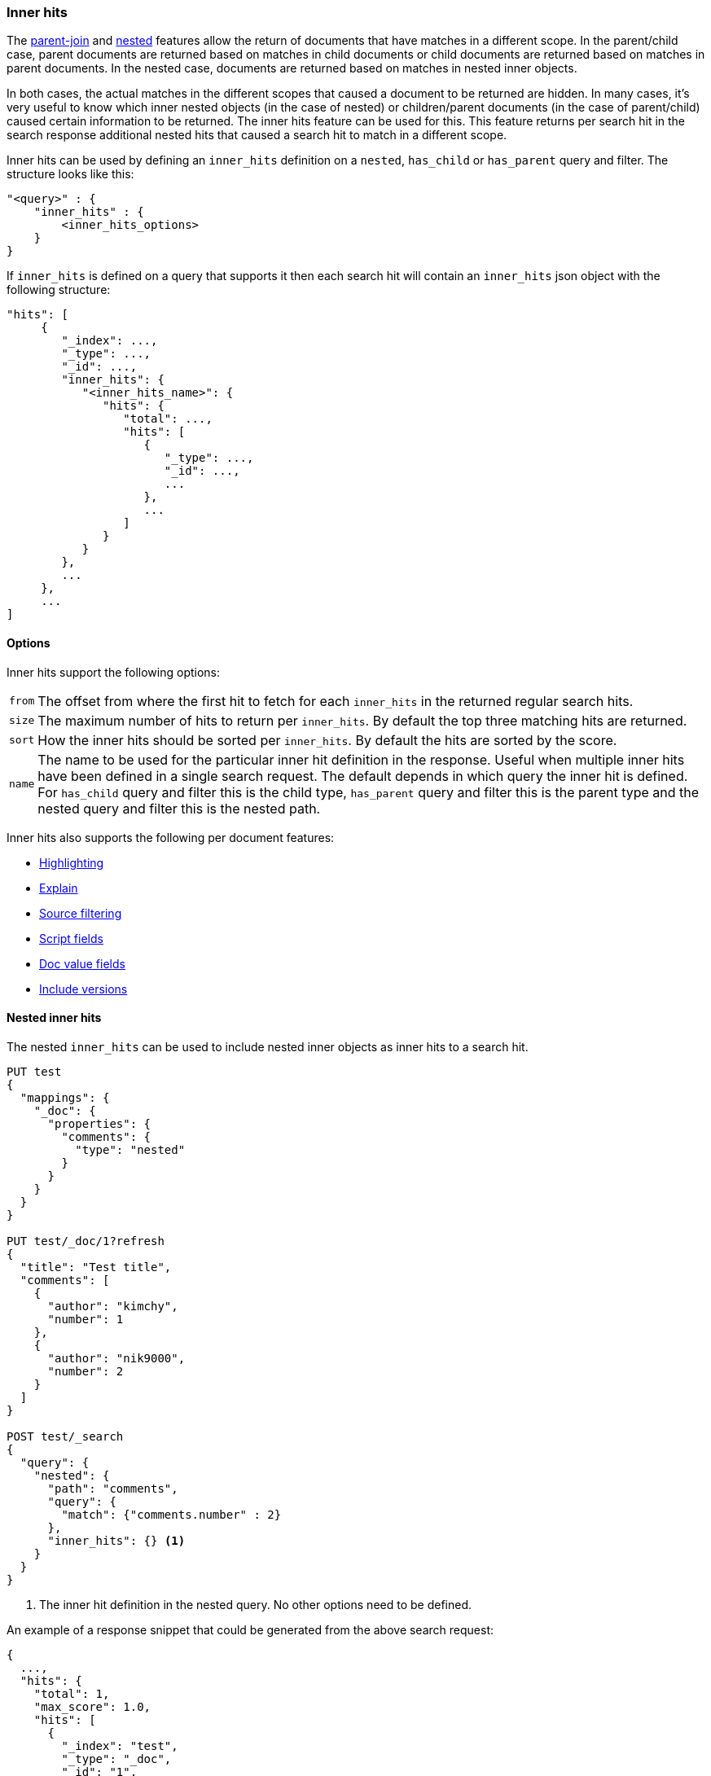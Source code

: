 [[search-request-inner-hits]]
=== Inner hits

The <<parent-join, parent-join>> and <<nested, nested>> features allow the return of documents that
have matches in a different scope. In the parent/child case, parent documents are returned based on matches in child
documents or child documents are returned based on matches in parent documents. In the nested case, documents are returned
based on matches in nested inner objects.

In both cases, the actual matches in the different scopes that caused a document to be returned are hidden. In many cases,
it's very useful to know which inner nested objects (in the case of nested) or children/parent documents (in the case
of parent/child) caused certain information to be returned. The inner hits feature can be used for this. This feature
returns per search hit in the search response additional nested hits that caused a search hit to match in a different scope.

Inner hits can be used by defining an `inner_hits` definition on a `nested`, `has_child` or `has_parent` query and filter.
The structure looks like this:

[source,js]
--------------------------------------------------
"<query>" : {
    "inner_hits" : {
        <inner_hits_options>
    }
}
--------------------------------------------------
// NOTCONSOLE

If `inner_hits` is defined on a query that supports it then each search hit will contain an `inner_hits` json object with the following structure:

[source,js]
--------------------------------------------------
"hits": [
     {
        "_index": ...,
        "_type": ...,
        "_id": ...,
        "inner_hits": {
           "<inner_hits_name>": {
              "hits": {
                 "total": ...,
                 "hits": [
                    {
                       "_type": ...,
                       "_id": ...,
                       ...
                    },
                    ...
                 ]
              }
           }
        },
        ...
     },
     ...
]
--------------------------------------------------
// NOTCONSOLE

==== Options

Inner hits support the following options:

[horizontal]
`from`:: The offset from where the first hit to fetch for each `inner_hits` in the returned regular search hits.
`size`:: The maximum number of hits to return per `inner_hits`. By default the top three matching hits are returned.
`sort`:: How the inner hits should be sorted per `inner_hits`. By default the hits are sorted by the score.
`name`:: The name to be used for the particular inner hit definition in the response. Useful when multiple inner hits
         have been defined in a single search request. The default depends in which query the inner hit is defined.
         For `has_child` query and filter this is the child type, `has_parent` query and filter this is the parent type
         and the nested query and filter this is the nested path.

Inner hits also supports the following per document features:

* <<search-request-highlighting,Highlighting>>
* <<search-request-explain,Explain>>
* <<search-request-source-filtering,Source filtering>>
* <<search-request-script-fields,Script fields>>
* <<search-request-docvalue-fields,Doc value fields>>
* <<search-request-version,Include versions>>

[[nested-inner-hits]]
==== Nested inner hits

The nested `inner_hits` can be used to include nested inner objects as inner hits to a search hit.

[source,js]
--------------------------------------------------
PUT test
{
  "mappings": {
    "_doc": {
      "properties": {
        "comments": {
          "type": "nested"
        }
      }
    }
  }
}

PUT test/_doc/1?refresh
{
  "title": "Test title",
  "comments": [
    {
      "author": "kimchy",
      "number": 1
    },
    {
      "author": "nik9000",
      "number": 2
    }
  ]
}

POST test/_search
{
  "query": {
    "nested": {
      "path": "comments",
      "query": {
        "match": {"comments.number" : 2}
      },
      "inner_hits": {} <1>
    }
  }
}
--------------------------------------------------
// CONSOLE

<1> The inner hit definition in the nested query. No other options need to be defined.

An example of a response snippet that could be generated from the above search request:

[source,js]
--------------------------------------------------
{
  ...,
  "hits": {
    "total": 1,
    "max_score": 1.0,
    "hits": [
      {
        "_index": "test",
        "_type": "_doc",
        "_id": "1",
        "_score": 1.0,
        "_source": ...,
        "inner_hits": {
          "comments": { <1>
            "hits": {
              "total": 1,
              "max_score": 1.0,
              "hits": [
                {
                  "_index": "test",
                  "_type": "_doc",
                  "_id": "1",
                  "_nested": {
                    "field": "comments",
                    "offset": 1
                  },
                  "_score": 1.0,
                  "_source": {
                    "author": "nik9000",
                    "number": 2
                  }
                }
              ]
            }
          }
        }
      }
    ]
  }
}
--------------------------------------------------
// TESTRESPONSE[s/"_source": \.\.\./"_source": $body.hits.hits.0._source/]
// TESTRESPONSE[s/\.\.\./"timed_out": false, "took": $body.took, "_shards": $body._shards/]

<1> The name used in the inner hit definition in the search request. A custom key can be used via the `name` option.

The `_nested` metadata is crucial in the above example, because it defines from what inner nested object this inner hit
came from. The `field` defines the object array field the nested hit is from and the `offset` relative to its location
in the `_source`. Due to sorting and scoring the actual location of the hit objects in the `inner_hits` is usually
different than the location a nested inner object was defined.

By default the `_source` is returned also for the hit objects in `inner_hits`, but this can be changed. Either via
`_source` filtering feature part of the source can be returned or be disabled. If stored fields are defined on the
nested level these can also be returned via the `fields` feature.

An important default is that the `_source` returned in hits inside `inner_hits` is relative to the `_nested` metadata.
So in the above example only the comment part is returned per nested hit and not the entire source of the top level
document that contained the comment.

[[nested-inner-hits-source]]
==== Nested inner hits and +_source+

Nested document don't have a `_source` field, because the entire source of document is stored with the root document under
its `_source` field. To include the source of just the nested document, the source of the root document is parsed and just
the relevant bit for the nested document is included as source in the inner hit. Doing this for each matching nested document
has an impact on the time it takes to execute the entire search request, especially when `size` and the inner hits' `size`
are set higher than the default. To avoid the relatively expensive source extraction for nested inner hits, one can disable
including the source and solely rely on doc values fields. Like this:

[source,js]
--------------------------------------------------
PUT test
{
  "mappings": {
    "_doc": {
      "properties": {
        "comments": {
          "type": "nested"
        }
      }
    }
  }
}

PUT test/_doc/1?refresh
{
  "title": "Test title",
  "comments": [
    {
      "author": "kimchy",
      "text": "comment text"
    },
    {
      "author": "nik9000",
      "text": "words words words"
    }
  ]
}

POST test/_search
{
  "query": {
    "nested": {
      "path": "comments",
      "query": {
        "match": {"comments.text" : "words"}
      },
      "inner_hits": {
        "_source" : false,
        "docvalue_fields" : [
          {
            "field": "comments.text.keyword",
            "format": "use_field_mapping"
          }
        ]
      }
    }
  }
}
--------------------------------------------------
// CONSOLE

////

Response not included in text but tested for completeness sake.

[source,js]
--------------------------------------------------
{
  ...,
  "hits": {
    "total": 1,
    "max_score": 1.0444683,
    "hits": [
      {
        "_index": "test",
        "_type": "_doc",
        "_id": "1",
        "_score": 1.0444683,
        "_source": ...,
        "inner_hits": {
          "comments": { <1>
            "hits": {
              "total": 1,
              "max_score": 1.0444683,
              "hits": [
                {
                  "_index": "test",
                  "_type": "_doc",
                  "_id": "1",
                  "_nested": {
                    "field": "comments",
                    "offset": 1
                  },
                  "_score": 1.0444683,
                  "fields": {
                    "comments.text.keyword": [
                      "words words words"
                    ]
                  }
                }
              ]
            }
          }
        }
      }
    ]
  }
}
--------------------------------------------------
// TESTRESPONSE[s/"_source": \.\.\./"_source": $body.hits.hits.0._source/]
// TESTRESPONSE[s/\.\.\./"timed_out": false, "took": $body.took, "_shards": $body._shards/]

////

[[hierarchical-nested-inner-hits]]
==== Hierarchical levels of nested object fields and inner hits.

If a mapping has multiple levels of hierarchical nested object fields each level can be accessed via dot notated path.
For example if there is a `comments` nested field that contains a `votes` nested field and votes should directly be returned
with the root hits then the following path can be defined:

[source,js]
--------------------------------------------------
PUT test
{
  "mappings": {
    "_doc": {
      "properties": {
        "comments": {
          "type": "nested",
          "properties": {
            "votes": {
              "type": "nested"
            }
          }
        }
      }
    }
  }
}

PUT test/_doc/1?refresh
{
  "title": "Test title",
  "comments": [
    {
      "author": "kimchy",
      "text": "comment text",
      "votes": []
    },
    {
      "author": "nik9000",
      "text": "words words words",
      "votes": [
        {"value": 1 , "voter": "kimchy"},
        {"value": -1, "voter": "other"}
      ]
    }
  ]
}

POST test/_search
{
  "query": {
    "nested": {
      "path": "comments.votes",
        "query": {
          "match": {
            "comments.votes.voter": "kimchy"
          }
        },
        "inner_hits" : {}
    }
  }
}
--------------------------------------------------
// CONSOLE

Which would look like:

[source,js]
--------------------------------------------------
{
  ...,
  "hits": {
    "total": 1,
    "max_score": 0.6931472,
    "hits": [
      {
        "_index": "test",
        "_type": "_doc",
        "_id": "1",
        "_score": 0.6931472,
        "_source": ...,
        "inner_hits": {
          "comments.votes": { <1>
            "hits": {
              "total": 1,
              "max_score": 0.6931472,
              "hits": [
                {
                  "_index": "test",
                  "_type": "_doc",
                  "_id": "1",
                  "_nested": {
                    "field": "comments",
                    "offset": 1,
                    "_nested": {
                      "field": "votes",
                      "offset": 0
                    }
                  },
                  "_score": 0.6931472,
                  "_source": {
                    "value": 1,
                    "voter": "kimchy"
                  }
                }
              ]
            }
          }
        }
      }
    ]
  }
}
--------------------------------------------------
// TESTRESPONSE[s/"_source": \.\.\./"_source": $body.hits.hits.0._source/]
// TESTRESPONSE[s/\.\.\./"timed_out": false, "took": $body.took, "_shards": $body._shards/]

This indirect referencing is only supported for nested inner hits.

[[parent-child-inner-hits]]
==== Parent/child inner hits

The parent/child `inner_hits` can be used to include parent or child:

[source,js]
--------------------------------------------------
PUT test
{
  "mappings": {
    "_doc": {
      "properties": {
        "my_join_field": {
          "type": "join",
          "relations": {
            "my_parent": "my_child"
          }
        }
      }
    }
  }
}

PUT test/_doc/1?refresh
{
  "number": 1,
  "my_join_field": "my_parent"
}

PUT test/_doc/2?routing=1&refresh
{
  "number": 1,
  "my_join_field": {
    "name": "my_child",
    "parent": "1"
  }
}

POST test/_search
{
  "query": {
    "has_child": {
      "type": "my_child",
      "query": {
        "match": {
          "number": 1
        }
      },
      "inner_hits": {}    <1>
    }
  }
}
--------------------------------------------------
// CONSOLE

<1> The inner hit definition like in the nested example.

An example of a response snippet that could be generated from the above search request:

[source,js]
--------------------------------------------------
{
    ...,
    "hits": {
        "total": 1,
        "max_score": 1.0,
        "hits": [
            {
                "_index": "test",
                "_type": "_doc",
                "_id": "1",
                "_score": 1.0,
                "_source": {
                    "number": 1,
                    "my_join_field": "my_parent"
                },
                "inner_hits": {
                    "my_child": {
                        "hits": {
                            "total": 1,
                            "max_score": 1.0,
                            "hits": [
                                {
                                    "_index": "test",
                                    "_type": "_doc",
                                    "_id": "2",
                                    "_score": 1.0,
                                    "_routing": "1",
                                    "_source": {
                                        "number": 1,
                                        "my_join_field": {
                                            "name": "my_child",
                                            "parent": "1"
                                        }
                                    }
                                }
                            ]
                        }
                    }
                }
            }
        ]
    }
}
--------------------------------------------------
// TESTRESPONSE[s/"_source": \.\.\./"_source": $body.hits.hits.0._source/]
// TESTRESPONSE[s/\.\.\./"timed_out": false, "took": $body.took, "_shards": $body._shards/]

